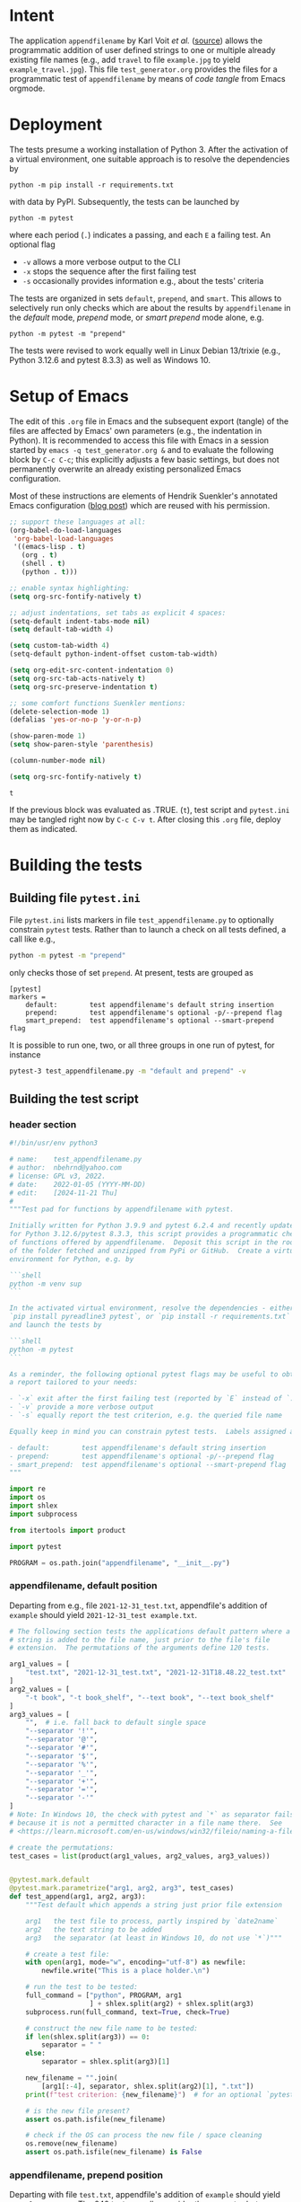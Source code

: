 # name:    test_generator.org
# author:  nbehrnd@yahoo.com
# date:    2022-01-05 (YYYY-MM-DD)
# edit:    [2024-11-21 Thu]
# license: GPL3, 2022-2024
# Export the tangled files with C-c C-v t

#+PROPERTY: header-args :tangle yes

* Intent

  The application =appendfilename= by Karl Voit /et al./ ([[https://github.com/novoid/appendfilename][source]])
  allows the programmatic addition of user defined strings to one or
  multiple already existing file names (e.g., add =travel= to file
  =example.jpg= to yield =example_travel.jpg=).  This file
  =test_generator.org= provides the files for a programmatic test
  of =appendfilename= by means of /code tangle/ from Emacs orgmode.

* Deployment

  The tests presume a working installation of Python 3.  After the
  activation of a virtual environment, one suitable approach is to
  resolve the dependencies by

  #+begin_src shell :tangle no
python -m pip install -r requirements.txt
  #+end_src

  with data by PyPI.  Subsequently, the tests can be launched by

  #+begin_src shell :tangle no
python -m pytest
  #+end_src

  where each period (=.=) indicates a passing, and each =E= a failing
  test.  An optional flag

  - =-v= allows a more verbose output to the CLI
  - =-x= stops the sequence after the first failing test
  - =-s= occasionally provides information e.g., about the tests' criteria

  The tests are organized in sets =default=, =prepend=, and =smart=.
  This allows to selectively run only checks which are about the
  results by =appendfilename= in the /default/ mode, /prepend/ mode,
  or /smart prepend/ mode alone, e.g.

  #+begin_src shell :tangle no
python -m pytest -m "prepend"
  #+end_src

  The tests were revised to work equally well in Linux Debian 13/trixie
  (e.g., Python 3.12.6 and pytest 8.3.3) as well as Windows 10.

* Setup of Emacs

  The edit of this =.org= file in Emacs and the subsequent export
  (tangle) of the files are affected by Emacs' own parameters (e.g.,
  the indentation in Python).  It is recommended to access this file
  with Emacs in a session started by =emacs -q test_generator.org &=
  and to evaluate the following block by =C-c C-c=; this explicitly
  adjusts a few basic settings, but does not permanently overwrite an
  already existing personalized Emacs configuration.

  Most of these instructions are elements of Hendrik Suenkler's
  annotated Emacs configuration ([[https://www.suenkler.info/notes/emacs-config/][blog post]]) which are reused with his
  permission.

  #+begin_src emacs-lisp :tangle no
    ;; support these languages at all:
    (org-babel-do-load-languages
     'org-babel-load-languages
     '((emacs-lisp . t)
       (org . t)
       (shell . t)
       (python . t)))

    ;; enable syntax highlighting:
    (setq org-src-fontify-natively t)

    ;; adjust indentations, set tabs as explicit 4 spaces:
    (setq-default indent-tabs-mode nil)
    (setq default-tab-width 4)

    (setq custom-tab-width 4)
    (setq-default python-indent-offset custom-tab-width)

    (setq org-edit-src-content-indentation 0)
    (setq org-src-tab-acts-natively t)
    (setq org-src-preserve-indentation t)

    ;; some comfort functions Suenkler mentions:
    (delete-selection-mode 1)
    (defalias 'yes-or-no-p 'y-or-n-p)

    (show-paren-mode 1)
    (setq show-paren-style 'parenthesis)

    (column-number-mode nil)

    (setq org-src-fontify-natively t)
  #+end_src

  #+RESULTS:
  : t

  If the previous block was evaluated as .TRUE. (=t=), test script and
  =pytest.ini= may be tangled right now by =C-c C-v t=.  After closing
  this =.org= file, deploy them as indicated.

* Building the tests

** Building file =pytest.ini=

   File =pytest.ini= lists markers in file =test_appendfilename.py=
   to optionally constrain =pytest= tests.  Rather than to launch
   a check on all tests defined, a call like e.g.,

   #+begin_src bash  :tangle no
python -m pytest -m "prepend"
   #+end_src

   only checks those of set =prepend=.  At present, tests are
   grouped as

   #+begin_src shell :tangle pytest.ini
[pytest]
markers =
    default:        test appendfilename's default string insertion
    prepend:        test appendfilename's optional -p/--prepend flag
    smart_prepend:  test appendfilename's optional --smart-prepend flag
   #+end_src

   It is possible to run one, two, or all three groups in one run of
   pytest, for instance

   #+begin_src bash :tangle no
pytest-3 test_appendfilename.py -m "default and prepend" -v
   #+end_src

** Building the test script

*** header section

    #+BEGIN_SRC python :tangle test_appendfilename.py
#!/bin/usr/env python3

# name:    test_appendfilename.py
# author:  nbehrnd@yahoo.com
# license: GPL v3, 2022.
# date:    2022-01-05 (YYYY-MM-DD)
# edit:    [2024-11-21 Thu]
#
"""Test pad for functions by appendfilename with pytest.

Initially written for Python 3.9.9 and pytest 6.2.4 and recently update
for Python 3.12.6/pytest 8.3.3, this script provides a programmatic check
of functions offered by appendfilename.  Deposit this script in the root
of the folder fetched and unzipped from PyPi or GitHub.  Create a virtual
environment for Python, e.g. by

```shell
python -m venv sup
```

In the activated virtual environment, resolve the dependencies - either by
`pip install pyreadline3 pytest`, or `pip install -r requirements.txt` -
and launch the tests by

```shell
python -m pytest
```

As a reminder, the following optional pytest flags may be useful to obtain
a report tailored to your needs:

- `-x` exit after the first failing test (reported by `E` instead of `.`)
- `-v` provide a more verbose output
- `-s` equally report the test criterion, e.g. the queried file name

Equally keep in mind you can constrain pytest tests.  Labels assigned are

- default:        test appendfilename's default string insertion
- prepend:        test appendfilename's optional -p/--prepend flag
- smart_prepend:  test appendfilename's optional --smart-prepend flag
"""

import re
import os
import shlex
import subprocess

from itertools import product

import pytest

PROGRAM = os.path.join("appendfilename", "__init__.py")
    #+end_src

*** appendfilename, default position

    Departing from e.g., file =2021-12-31_test.txt=, appendfile's addition of
    =example= should yield =2021-12-31_test example.txt=.

    #+begin_src python :tangle test_appendfilename.py
# The following section tests the applications default pattern where a
# string is added to the file name, just prior to the file's file
# extension.  The permutations of the arguments define 120 tests.

arg1_values = [
    "test.txt", "2021-12-31_test.txt", "2021-12-31T18.48.22_test.txt"
]
arg2_values = [
    "-t book", "-t book_shelf", "--text book", "--text book_shelf"
]
arg3_values = [
    "",  # i.e. fall back to default single space
    "--separator '!'",
    "--separator '@'",
    "--separator '#'",
    "--separator '$'",
    "--separator '%'",
    "--separator '_'",
    "--separator '+'",
    "--separator '='",
    "--separator '-'"
]
# Note: In Windows 10, the check with pytest and `*` as separator fails
# because it is not a permitted character in a file name there.  See
# <https://learn.microsoft.com/en-us/windows/win32/fileio/naming-a-file>

# create the permutations:
test_cases = list(product(arg1_values, arg2_values, arg3_values))


@pytest.mark.default
@pytest.mark.parametrize("arg1, arg2, arg3", test_cases)
def test_append(arg1, arg2, arg3):
    """Test default which appends a string just prior file extension

    arg1   the test file to process, partly inspired by `date2name`
    arg2   the text string to be added
    arg3   the separator (at least in Windows 10, do not use `*`)"""

    # create a test file:
    with open(arg1, mode="w", encoding="utf-8") as newfile:
        newfile.write("This is a place holder.\n")

    # run the test to be tested:
    full_command = ["python", PROGRAM, arg1
                    ] + shlex.split(arg2) + shlex.split(arg3)
    subprocess.run(full_command, text=True, check=True)

    # construct the new file name to be tested:
    if len(shlex.split(arg3)) == 0:
        separator = " "
    else:
        separator = shlex.split(arg3)[1]

    new_filename = "".join(
        [arg1[:-4], separator, shlex.split(arg2)[1], ".txt"])
    print(f"test criterion: {new_filename}")  # for an optional `pytest -s`

    # is the new file present?
    assert os.path.isfile(new_filename)

    # check if the OS can process the new file / space cleaning
    os.remove(new_filename)
    assert os.path.isfile(new_filename) is False
    #+end_src

*** appendfilename, prepend position

    Departing with file =test.txt=, appendfile's addition of =example=
    should yield =example test.txt=.  The 240 tests equally consider the
    separator between the string added, and the original file name.

    #+begin_src python :tangle test_appendfilename.py

# The following section is about tests to prepend a user defined string
# and an adjustable separator to the original file name of the submitted
# file.  The permutation of the parameters defines 240 tests.


arg1_values = [
    "test.txt", "2021-12-31_test.txt", "2021-12-31T18.48.22_test.txt"
]
arg2_values = [
    "-t book", "-t book_shelf", "--text book", "--text book_shelf"
]
arg3_values = [
    "",  # i.e. fall back to default single space
    "--separator '!'",
    "--separator '@'",
    "--separator '#'",
    "--separator '$'",
    "--separator '%'",
    "--separator '_'",
    "--separator '+'",
    "--separator '='",
    "--separator '-'"
]
# Note: The check with pytest and `*` as separator in Windows 10 fails.

arg4_values = [
    "-p", "--prepend"
]

# create the permutations:
test_cases = list(product(arg1_values, arg2_values, arg3_values, arg4_values))


@pytest.mark.prepend
@pytest.mark.parametrize("arg1, arg2, arg3, arg4", test_cases)
def test_prepend(arg1, arg2, arg3, arg4):
    """test to prepend a string to the original file name

    arg1   the test file to process, partly inspired by `date2name`
    arg2   the text string to be added
    arg3   the separator (at least in Windows 10, do not use `*`)
    arg4   either short of long form to introduce the string as leading """

    # create a test file:
    with open(arg1, mode="w", encoding="utf-8") as newfile:
        newfile.write("This is a place holder.\n")

    # run the test to be tested:
    full_command = [
        "python", PROGRAM, arg1
        ] + shlex.split(arg2) + shlex.split(arg3) + shlex.split(arg4)
    subprocess.run(full_command, text=True, check=True)

    # construct the new file name to be tested:
    if len(shlex.split(arg3)) == 0:
        separator = " "
    else:
        separator = shlex.split(arg3)[1]

    new_filename = "".join([shlex.split(arg2)[1], separator, arg1])
    print(f"test criterion: {new_filename}")  # visible by optional `pytest -s`

    # is the new file present?
    assert os.path.isfile(new_filename)

    # check if the OS can process the new file / space cleaning
    os.remove(new_filename)
    assert os.path.isfile(new_filename) is False
    #+end_src

*** appendfilename, smart prepend position

    Here, the additional string follows the time stamp, and leads
    the rest of the file's file name.  Of five patterns provided by
    =date2name=, only =--withtime= and the default YYYY-MM-DD are
    checked.  The other three (=--compact=, =--month=, and =--short=)
    are muted for their pattern still different to the other two.
    Equally see [[https://github.com/novoid/appendfilename/issues/15]]
    and [[https://github.com/novoid/appendfilename/issues/16]].

    The permutation of the parameter's active levels define 8 tests.

    #+begin_src python :tangle test_appendfilename.py

# This section tests the insertion of a string into the file's file name
# just after the file's time or date stamp as provided `date2name`.


arg1_values = [
    "2021-12-31T18.48.22_test.txt",
    "2021-12-31_test.txt",
    # "20211231_test.txt",  # by now `20211231_test.txt` -> 20211231_test ping.txt
    # "2021-12_test.txt",   # by now `2021-12_test.txt` -> `2021-12_test ping.txt`
    # "211231_test.txt"     # by now `211231_test.txt` -> `211231_test ping.txt`
]
arg2_values = [
    "-t book",
    "-t book_shelf",
    "--text book",
    "--text book_shelf"
]
arg3_values = [
    "",  # i.e. fall back to default single space
    # "--separator '!'",
    # "--separator '@'",
    # "--separator '#'",
    # "--separator '$'",
    # "--separator '%'",
    # "--separator '_'",
    # "--separator '+'",
    # "--separator '='",
    # "--separator '-'"
]
# Note: The check with pytest and `*` as separator in Windows 10 fails.
# Contrasting to Linux Debian 13, a `pytest` in Windows 10 revealed every
# of these special characters can not safely used as an additional separator.

# create the permutations:
test_cases = list(product(arg1_values, arg2_values, arg3_values))


@pytest.mark.smart_prepend
@pytest.mark.parametrize("arg1, arg2, arg3", test_cases)
def test_smart_prepend(arg1, arg2, arg3):
    """test the insertion of a new string just past the time stamp

    arg1   the test file to process, partly inspired by `date2name`
    arg2   the text string to be added
    arg3   the separator (at least in Windows 10, do not use `*`
    """
    time_stamp = ""
    # time_stamp_separator = ""
    old_filename_no_timestamp = ""

    # create a test file:
    with open(arg1, mode="w", encoding="utf-8") as newfile:
        newfile.write("this is a placeholder\n")

    # run `appendfilename` on this test file
    run_appendfilename = " ".join(
        ["python", PROGRAM, arg1, arg2, arg3, " --smart-prepend"])
    subprocess.run(run_appendfilename, shell=True, check=True)

    # construct the new file name to be testedt:
    old_filename = arg1

    # account for the implicit separator, i.e. the single space:
    if len(shlex.split(arg3)) == 0:
        separator = " "
    else:
        separator = shlex.split(arg3)[1]

    # Time stamps `date2name` provides can be either one of five formats
    #
    # YYYY-MM-DDTHH.MM.SS   `--withtime`
    # YYYY-MM-DD            default
    # YYYYMMDD              `--compact`
    # YYYY-MM               `--month`
    # YYMMDD                `--short`

    # Currently, one observes two patterns by `appendfilename`: one which
    # substitutes the separator by `date2name`, the other which retains it.
    # Note patterns `compact`, `month`, and `short`, currently append the
    # additional string rather than smartly prepend after the date stamp --
    # for now, these three are not tested.  Equally see discussions 15 and 16,
    # https://github.com/novoid/appendfilename/issues/15
    # https://github.com/novoid/appendfilename/issues/16

    # pattern `--with-time`
    if re.search(r"^\d{4}-[012]\d-[0-3]\dT[012]\d\.[0-5]\d\.[0-5]\d", old_filename):
        time_stamp = old_filename[:19]
        time_stamp_separator = old_filename[19]
        old_filename_no_timestamp = old_filename[20:]

    # default pattern
    elif re.search(r"^\d{4}-[012]\d-[0-3]\d", old_filename):
        time_stamp = old_filename[:10]
        time_stamp_separator = old_filename[10]
        old_filename_no_timestamp = old_filename[11:]

    # pattern `--compact`  # currently fails
    elif re.search(r"^\d{4}[012]\d[0-3]\d", old_filename):
        time_stamp = old_filename[:8]
        time_stamp_separator = old_filename[8]
        old_filename_no_timestamp = old_filename[9:]

    # pattern `--month`  # currently fails
    elif re.search(r"^\d{4}-[012]\d", old_filename):
        time_stamp = old_filename[:7]
        time_stamp_separator = old_filename[7]
        old_filename_no_timestamp = old_filename[8:]

    # pattern `--short`  # currently fails
    elif re.search(r"^\d{4}[012]\d[0-3]\d", old_filename):
        time_stamp = old_filename[:6]
        time_stamp_separator = old_filename[6]
        old_filename_no_timestamp = old_filename[7:]

    new_filename = "".join([time_stamp,  # time_stamp_separator,
        separator, shlex.split(arg2)[1], separator,
        old_filename_no_timestamp])

    # is the new file present?
    print("\nnew_filename")  # optional check for `pytest -s`
    print(new_filename)
    assert os.path.isfile(new_filename)

    # check if the IS can process the new file / space cleaning
    os.remove(new_filename)
    assert os.path.isfile(new_filename) is False
    #+end_src

